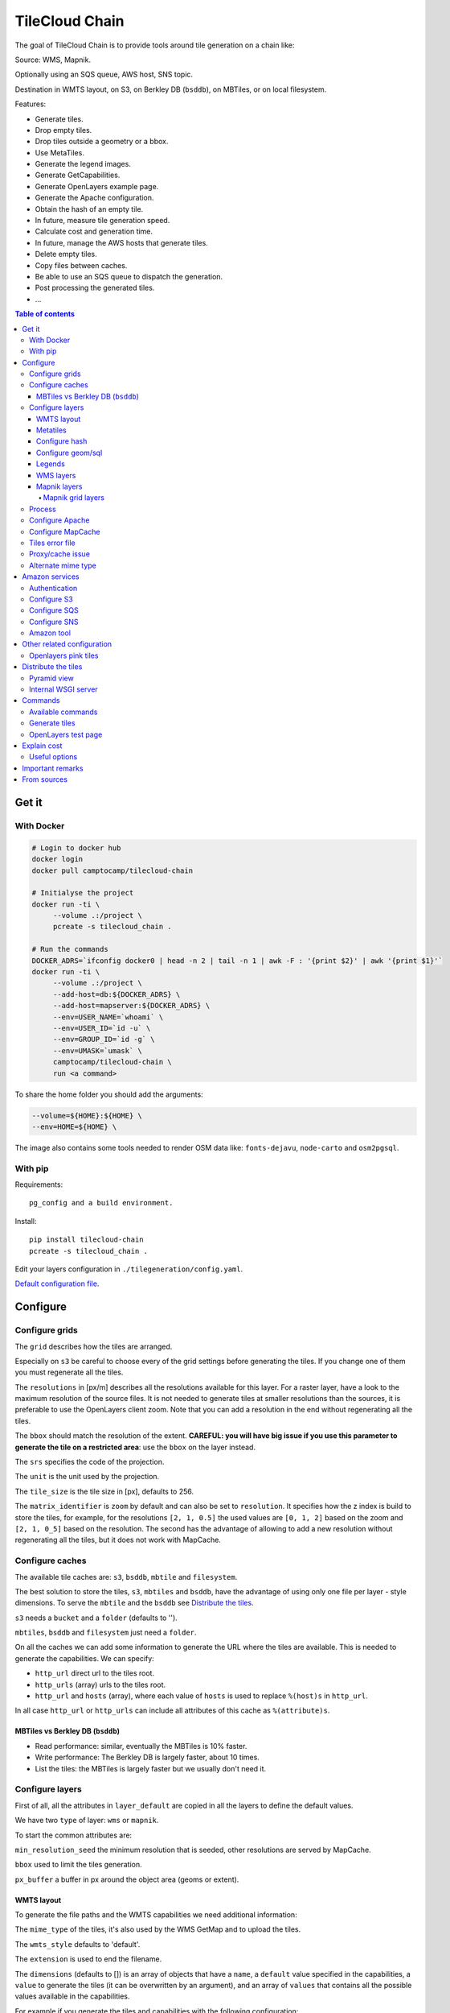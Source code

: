 TileCloud Chain
===============

.. image:: https://secure.travis-ci.org/sbrunner/tilecloud-chain.svg?branch=master
.. image:: https://coveralls.io/repos/sbrunner/tilecloud-chain/badge.png?branch=master

The goal of TileCloud Chain is to provide tools around tile generation on a chain like:

Source: WMS, Mapnik.

Optionally using an SQS queue, AWS host, SNS topic.

Destination in WMTS layout, on S3, on Berkley DB (``bsddb``), on MBTiles, or on local filesystem.

Features:

- Generate tiles.
- Drop empty tiles.
- Drop tiles outside a geometry or a bbox.
- Use MetaTiles.
- Generate the legend images.
- Generate GetCapabilities.
- Generate OpenLayers example page.
- Generate the Apache configuration.
- Obtain the hash of an empty tile.
- In future, measure tile generation speed.
- Calculate cost and generation time.
- In future, manage the AWS hosts that generate tiles.
- Delete empty tiles.
- Copy files between caches.
- Be able to use an SQS queue to dispatch the generation.
- Post processing the generated tiles.
- ...


.. contents:: Table of contents


------
Get it
------

With Docker
-----------

.. code:: bash

   # Login to docker hub
   docker login
   docker pull camptocamp/tilecloud-chain

   # Initialyse the project
   docker run -ti \
        --volume .:/project \
        pcreate -s tilecloud_chain .

   # Run the commands
   DOCKER_ADRS=`ifconfig docker0 | head -n 2 | tail -n 1 | awk -F : '{print $2}' | awk '{print $1}'`
   docker run -ti \
        --volume .:/project \
        --add-host=db:${DOCKER_ADRS} \
        --add-host=mapserver:${DOCKER_ADRS} \
        --env=USER_NAME=`whoami` \
        --env=USER_ID=`id -u` \
        --env=GROUP_ID=`id -g` \
        --env=UMASK=`umask` \
        camptocamp/tilecloud-chain \
        run <a command>

To share the home folder you should add the arguments:

.. code:: bash

    --volume=${HOME}:${HOME} \
    --env=HOME=${HOME} \

The image also contains some tools needed to render OSM data like: ``fonts-dejavu``, ``node-carto`` and ``osm2pgsql``.

With pip
--------

Requirements::

    pg_config and a build environment.

Install::

    pip install tilecloud-chain
    pcreate -s tilecloud_chain .

Edit your layers configuration in ``./tilegeneration/config.yaml``.

`Default configuration file <https://github.com/sbrunner/tilecloud-chain/blob/master/tilecloud_chain/scaffolds/create/tilegeneration/config.yaml.in_tmpl>`_.

---------
Configure
---------

Configure grids
---------------

The ``grid`` describes how the tiles are arranged.

Especially on ``s3`` be careful to choose every of the grid settings before generating the tiles.
If you change one of them you must regenerate all the tiles.

The ``resolutions`` in [px/m] describes all the resolutions available for this layer.
For a raster layer, have a look to the maximum resolution of the source files. It is not needed
to generate tiles at smaller resolutions than the sources, it is preferable to use the OpenLayers client zoom.
Note that you can add a resolution in the end without regenerating all the tiles.

The ``bbox`` should match the resolution of the extent. **CAREFUL: you will have big issue if you
use this parameter to generate the tile on a restricted area**: use the ``bbox`` on the layer instead.

The ``srs`` specifies the code of the projection.

The ``unit`` is the unit used by the projection.

The ``tile_size`` is the tile size in [px], defaults to 256.

The ``matrix_identifier`` is ``zoom`` by default and can also be set to ``resolution``. It specifies how the z index is build to store
the tiles, for example, for the resolutions ``[2, 1, 0.5]`` the used values are ``[0, 1, 2]`` based on the zoom
and ``[2, 1, 0_5]`` based on the resolution. The second has the advantage of allowing to add a new
resolution without regenerating all the tiles, but it does not work with MapCache.


Configure caches
----------------

The available tile caches are: ``s3``, ``bsddb``, ``mbtile`` and ``filesystem``.

The best solution to store the tiles, ``s3``, ``mbtiles`` and ``bsddb``, have the advantage of using only one file per
layer - style  dimensions. To serve the ``mbtile`` and the ``bsddb`` see `Distribute the tiles`_.

``s3`` needs a ``bucket`` and a ``folder`` (defaults to '').

``mbtiles``, ``bsddb`` and ``filesystem`` just need a ``folder``.

On all the caches we can add some information to generate the URL where the tiles are available.
This is needed to generate the capabilities. We can specify:

* ``http_url`` direct url to the tiles root.
* ``http_urls`` (array) urls to the tiles root.
* ``http_url`` and ``hosts`` (array), where each value of ``hosts`` is used to replace ``%(host)s`` in ``http_url``.

In all case ``http_url`` or ``http_urls`` can include all attributes of this cache as ``%(attribute)s``.

MBTiles vs Berkley DB (``bsddb``)
~~~~~~~~~~~~~~~~~~~~~~~~~~~~~~~~~

* Read performance: similar, eventually the MBTiles is 10% faster.
* Write performance: The Berkley DB is largely faster, about 10 times.
* List the tiles: the MBTiles is largely faster but we usually don't need it.


Configure layers
----------------

First of all, all the attributes in ``layer_default`` are copied in all the layers to define the default values.

We have two ``type`` of layer: ``wms`` or ``mapnik``.

To start the common attributes are:

``min_resolution_seed`` the minimum resolution that is seeded, other resolutions are served by MapCache.

``bbox`` used to limit the tiles generation.

``px_buffer`` a buffer in px around the object area (geoms or extent).


WMTS layout
~~~~~~~~~~~

To generate the file paths and the WMTS capabilities we need additional information:

The ``mime_type`` of the tiles, it's also used by the WMS GetMap and to upload the tiles.

The ``wmts_style`` defaults to 'default'.

The ``extension`` is used to end the filename.

The ``dimensions`` (defaults to  []) is an array of objects that have a ``name``,
a ``default`` value specified in the capabilities,
a ``value`` to generate the tiles (it can be overwritten by an argument),
and an array of ``values`` that contains all the possible values available in the capabilities.

For example if you generate the tiles and capabilities with the following configuration:

.. code:: yaml

    dimensions:
        -   name: DATE
            default: 2012
            value: 2012
            values: [2012]

then with the following configuration:

.. code:: yaml

    dimensions:
        -   name: DATE
            default: 2012
            value: 2013
            values: [2012, 2013]

We will have two set of tiles ``2012`` and ``2013``, both accessible by the capabilities, and by default we will see the first set of tiles.


Metatiles
~~~~~~~~~

The metatiles are activated by setting ``meta`` to ``on`` (by default it's ``off``).

The metatiles are used for two things: first to generate multiple tiles with only one WMS query.
By setting ``meta_size`` to 8 we will generate a square of 8 by 8 tiles in one shot.

The second usage of metatiles is prevent cut label names: this is solved by getting a bigger image
and cutting the borders. The ``meta_buffer`` should be set to a bigger value than half the size of the longest label.


Configure hash
~~~~~~~~~~~~~~

We can filter tiles and metatiles by using an hash.

The configuration of this hash is in the layer like this:

.. code:: yaml

    empty_metatile_detection:
        size: 740
        hash: 3237839c217b51b8a9644d596982f342f8041546
    empty_tile_detection:
        size: 921
        hash: 1e3da153be87a493c4c71198366485f290cad43c

To easily generate this configuration we can use the following command::

    generate_tiles --get-hash <z/x/y> -l <layer_name>

Where ``<z/x/y>`` should refer to an empty tile/metatile. Generally it's a good
idea to use z as the maximum zoom, x and y as 0.


Configure geom/sql
~~~~~~~~~~~~~~~~~~

We can generate the tiles only on some geometries stored in PostGis.

The configuration is in the layer like this:

.. code:: yaml

    geoms:
    -   connection: user=www-data password=www-data dbname=<db> host=localhost
        sql: <column> AS geom FROM <table>
        min_resolution: <resolution> # included, optional, last win
        max_resolution: <resolution> # included, optional, last win

Example:

.. code:: yaml

    geoms:
    -   connection: user=postgres password=postgres dbname=tests host=localhost
        sql: the_geom AS geom FROM tests.polygon
    -   connection: user=postgres password=postgres dbname=tests host=localhost
        sql: the_geom AS geom FROM tests.point
        min_resolution: 10
        max_resolution: 20

It's preferable to use simple geometries, too complex geometries can slow down the generation.

Legends
~~~~~~~

To be able to generate legends with ``generate_controller --generate-legend-images``
you should have ``legend_mime`` and ``legend_extention`` in the layer configuration.

for example:

.. code:: yaml

   legend_mime: image/png
   legend_extention: png

Then it will create a legend image per layer and per zoom level named
``.../1.0.0/{{layer}}/{{wmts_style}}/legend{{zoom}}.{{legend_extention}}``
only if she is different than the previous zoom level. If we have only one legend image
it still stores in the file named ``legend0.{{legend_extention}}``.

When we do ``generate_controller --generate-wmts-capabilities`` we will at first
parse the legend images to generate a layer configuration like this:

.. code:: yaml

    legends:
    -   mime_type: image/png
        href: http://host/tiles/layer/style/legend0.png
        min_resolution: 500 # optional, [m/px]
        max_resolution: 2000 # optional, [m/px]
        min_scale: # if define overwrite the min_resolution [m/m]
        max_scale: # if define overwrite the max_resolution [m/m]

If you define a legends array in the layer configuration it is directly used to generate the capabilities.


WMS layers
~~~~~~~~~~

The additional value needed by the WMS is the URL of the server and the ``layers``.

The previously defined ``mime_type`` is also used in the WMS requests.

To customise the request you also have the attributes ``params``, ``headers``
and ``generate_salt``.
In ``params`` you can specify additional parameter of the WMS request,
in ``headers`` you can modify the request headers. See the
`Proxy/cache issue`_ for additional informations.


Mapnik layers
~~~~~~~~~~~~~

We need to specify the ``mapfile`` path.

With Mapnik we have the possibility to specify a ``data_buffer`` then we should set the unneeded ``meta_buffer`` to 0.

And the ``output_format`` used for the Mapnik renderer, can be ``png``, ``png256``, ``jpeg``, ``grid`` (grid_renderer).


~~~~~~~~~~~~~~~~~~
Mapnik grid layers
~~~~~~~~~~~~~~~~~~

With Mapnik we can generate UTFGrid tiles (JSON format that describes the tiles present on a corresponding tile)
by using the ``output_format`` 'grid', see also: https://github.com/mapnik/mapnik/wiki/MapnikRenderers#grid_renderer.

Specific configuration:

We have a specific way to ``drop_empty_utfgrid`` by using the ``on`` value.

We should specify the pseudo pixel size [px] with the ``resolution``.

And the ``layers_fields`` that we want to get the attributes.
Object with the layer name as key and the values in an array as value.

In fact the Mapnik documentation says that's working only for one layer.

And don't forget to change the ``extension`` to ``json``, and the ``mime_type`` to ``application/utfgrid``
and the ``meta`` to ``off`` (not supported).

Configuration example:

.. code:: yaml

    grid:
        type: mapnik
        mapfile: style.mapnik
        output_format: grid
        extension: json
        mime_type: application/utfgrid
        drop_empty_utfgrid: on
        resolution: 4
        meta: off
        data_buffer: 128
        layers_fields:
            buildings: [name, street]


Process
-------

We can configure some tile commands to process the tiles.
They can be automatically be called in the tile generation it we set the property
``post_process`` or ``pre_hash_post_process`` in the layer configuration.

The process is a set of names processes, and each one has a list of commands declared like this:

.. code:: yaml

    process:  # root process config
        optipng:  # the process command
        -   cmd: optipng %(args)s -q -zc9 -zm8 -zs3 -f5 -o %(out)s %(in)s  # the command line
            need_out: true  # if false the command rewrite the input file, default to false
            arg:  # argument used with the defferant log switches, all default to ''
                default: '-q' # the argument used by default
                quiet: '-q' # the arbument used in quiet mode
                verbose: '-v' # the argument used in verbose mode
                debug: '-log /tmp/optipng.log' # the argument user in debug mode

The ``cmd`` can have the following optional argument:

* ``args`` the argument configured in the `arg` section.
* ``in``, ``out`` the input and output files.
* ``x``, ``y``, ``z`` the tile coordinates.


Configure Apache
----------------

To generate the Apache configuration we use the command::

    generate_controller --generate-apache-config

The Apache configuration look like this (default values):

.. code:: yaml

    apache:
        # Generated file
        config_file: apache/tiles.conf
        # Serve tiles location, default is /tiles
        location: /${instanceid}/tiles
        # Expires header in hours
        expires: 8

        # Headers added to the ressponces
        headers:
            Cache-Control: max-age=864000, public

If we use a proxy to access to the tiles we can specify a different URL to access
to the tiles by adding the parameter ``tiles_url`` in the cache.

Configure MapCache
------------------

For the last zoom levels we can use MapCache.

To select the levels we generate the tiles an witch one we serve them using MapCache
we have an option 'min_resolution_seed' in the layer configuration.

The MapCache configuration look like this (default values):

.. code:: yaml

    mapcache:
        # The generated file
        config_file: apache/mapcache.xml
        # The memcache host
        memcache_host: localhost
        # The memcache port
        memcache_port: 11211
        # The mapcache location, default is /mapcache
        location: /${instanceid}/mapcache


To generate the MapCache configuration we use the command::

    generate_controller --generate-mapcache-config

Tiles error file
----------------

If we set a file path in configuration file:

.. code:: yaml

    generation:
        error_file: <path>

The tiles that in error will be append to the file, ant the tiles can be regenerated with
``generate_tiles --layer <layer> --tiles <path>``.

The ``<path>`` can be ``/tmp/error_{layer}_{datetime:%Y-%m-%d_%H:%M:%S}``
to have one file per layer and per run.

The tiles file looks like:

.. code::

    # [time] some comments
    z/x/y # [time] the error
    z/x/y:+m/+m # [time] the error

The first line is just a comment, the second, is for an error on a tile,
and the third is for an error on a metatile.

Proxy/cache issue
-----------------

In general we shouldn't generate tiles throw a proxy, to do that you
should configure the layers as this:

.. code:: yaml

    layers_name:
        url: http://localhost/wms
        headers:
            Host: the_host_name

The idea is to get the WMS server on ``localhost`` and use the ``Host`` header
to select the right Apache VirtualHost.

To don't have cache we use the as default the headers:

.. code:: yaml

    headers:
        Cache-Control: no-cache, no-store
        Pragma: no-cache

And if you steal have issue you can add a ``SALT`` random argument by setting
the layer parameter ``generate_salt`` to ``true``.


Alternate mime type
-------------------

By default TileCloud support only the ``image/jpeg`` and ``image/png`` mime type.


----------------
Amazon services
----------------

Authentication
--------------

To be authenticated by Amazon you should set those environment variable before running a command::

    export AWS_ACCESS_KEY_ID=...
    export AWS_SECRET_ACCESS_KEY=...

Configure S3
------------

The cache configuration is like this:

.. code:: yaml

    s3:
        type: s3
        # the s3 bucket name
        bucket: tiles
        # the used folder in the bucket [default to '']
        folder: ''
        # for GetCapabilities
        http_url: https://%(host)s/%(bucket)s/%(folder)s/
        hosts:
        - wmts0.<host>

The bucket should already exists.

Configure SQS
-------------

The configuration in layer is like this:

.. code:: yaml

    sqs:
        # The region where the SQS queue is
        region: eu-west-1
        # The SQS queue name, it should already exists
        queue: the_name

The queue should be used only by one layer.

To use the SQS queue we should first fill the queue::

    generate_tiles --role master --layer <a_layer>

And then generate the tiles present in the SQS queue::

    generate_tiles --role slave --layer <a_layer>

Configure SNS
-------------

SNS can be used to send a message when the generation ends.

The configuration is like this:

.. code:: yaml

    sns:
        topic: arn:aws:sns:eu-west-1:your-account-id:tilecloud
        region: eu-west-1

The topic should already exists.

Amazon tool
-----------

Amazon has a command line tool (`homepage <http://aws.amazon.com/fr/cli/>`_).

To use it, add in the ``setup.py``:

* ``awscli`` as an ``install_requires``,
* ``'aws = awscli.clidriver:main',`` in the ``console_scripts``.

Than install it:

.. code:: bash

    pip install awscli

And use it:

.. code:: bash

    aws help

For example to delete many tiles do:

.. code:: bash

    aws s3 rm --recursive s3://your_bucket_name/folder

---------------------------
Other related configuration
---------------------------

Openlayers pink tiles
---------------------

To avoid the OpenLayers red tiles on missing empty tiles we can add the following CSS rule:

.. code:: css

    .olImageLoadError {
        display: none;
    }

To completely hide the missing tiles, useful for a transparent layer,
or for an opaque layer:

.. code:: css

    .olImageLoadError {
        background-color: white;
    }


--------------------
Distribute the tiles
--------------------

There two ways to serve the tiles, with Apache configuration, or with an internal server.

The advantage of the internal server are:

* Can distribute Mbtiles or Berkley DB.
* Return ``204 No Content`` HTTP code in place of ``404 Not Found`` (or ``403 Forbidden`` for s3).
* Can be used in `KVP` mode.
* Can have zone per layer where are the tiles, otherwise it redirect on mapcache.

To generate the Apache configuration we use the command::

    generate_controller --generate-apache-config

The server can be configure as it:

.. code:: yaml

    server:
        layers: a_layer # Restrict to serve an certain number of layers [default to all]
        cache: mbtiles # The used cache [default use generation/default_cache]
        # the URL without location to MapCache, [default to http://localhost/]
        mapcache_base: http://localhost/
        mapcache_headers: # headers, can be used to access to an other Apache vhost [default to {}]
            Host: localhost
        geoms_redirect: true # use the geoms to redirect to MapCache [defaut to false]
        # allowed extension in the static path (default value), not used for s3.
        static_allow_extension: [jpeg, png, xml, js, html, css]

The minimal configuration is to enable it:

.. code:: yaml

    server: {}

You should also configure the ``http_url`` of the used `cache`, to something like
``https://%(host)s/${instanceid}/tiles`` or like
``https://%(host)s/${instanceid}/wsgi/tiles`` if you use the Pyramid view.

Pyramid view
------------

To use the pyramid view use the following configuration:

.. code:: python

    config.get_settings().update({
        'tilegeneration_configfile': '<the configuration file>',
    })
    config.add_route('tiles', '/tiles/\*path')
    config.add_view('tilecloud_chain.server:PyramidView', route_name='tiles')


Internal WSGI server
--------------------

in ``production.ini``::

    [app:tiles]
    use = egg:tilecloud_chain#server
    configfile = %(here)s/tilegeneration/config.yaml

with the Apache configuration::

    WSGIDaemonProcess tiles:${instanceid} display-name=%{GROUP} user=${modwsgi_user}
    WSGIScriptAlias /${instanceid}/tiles ${directory}/apache/wmts.wsgi
    <Location /${instanceid}/tiles>
        WSGIProcessGroup tiles:${instanceid}
        WSGIApplicationGroup %{GLOBAL}
    </Location>


--------
Commands
--------

Available commands
------------------

* ``generate_controller`` generate the annexe files like capabilities, legend, OpenLayers test page, MapCache configuration, Apache configuration.
* ``generate_tiles`` generate the tiles.
* ``generate_copy`` copy the tiles from a cache to an other.
* ``generate_process`` process the tiles using a configured process.
* ``generate_cost`` estimate the cost.
* ``import_expiretiles`` import the osm2pgsql expire-tiles file as geoms in the database.

Each commands have a ``--help`` option to give a full arguments help.


Generate tiles
--------------

Generate all the tiles::

    generate_tiles

Generate a specific layer::

    generate_tiles --layer <a_layer>

Generate a specific zoom::

    generate_tiles --zoom 5

Generate a specific zoom range::

    generate_tiles --zoom 2-8

Generate a specific some zoom levels::

    generate_tiles --zoom 2,4,7

Generate tiles from an (error) tiles file::

    generate_tiles --layer <a_layer> --tiles <a_file.tiles>

Generate tiles on a bbox::

    generate_tiles --bbox <MINX> <MINY> <MAXX> <MAXY>

Generate a tiles near a tile coordinate (useful for test)::

    generate_tiles --near <X> <Y>

Generate a tiles in a different cache than the default one::

    generate_tiles --cache <a_cache>

And don't forget to generate the WMTS Capabilities::

    generate_controller --capabilities


OpenLayers test page
--------------------

To generate a test page use::

    generate_controller --openlayers


------------
Explain cost
------------

Configuration (default values):

.. code:: yaml

    cost:
        # [nb/month]
        request_per_layers: 10000000
        cloudfront:
            download: 0.12,
            get: 0.009
        request_per_layers: 10000000
        s3:
            download: 0.12,
            get: 0.01,
            put: 0.01,
            storage: 0.125
        sqs:
            request: 0.01


Layer configuration (default values):

.. code:: yaml

    cost:
        metatile_generation_time: 30.0,
        tile_generation_time: 30.0,
        tile_size: 20.0,
        tileonly_generation_time: 60.0

The following commands can be used to know the time and cost to do generation::

    generate_controller --cost

Useful options
--------------

``--quiet`` or ``-q``: used to display only errors.

``--verbose`` or ``-v``: used to display info messages.

``--debug`` or ``-d``: used to display debug message, pleas use this option to report issue.
With the debug mode we don't catch exceptions, and we don't log time messages.

``--test <n>`` or ``-t <n>``: used to generate only ``<n>`` tiles, useful for test.

The logging format is configurable in the``config.yaml`` - ``generation/log_format``,
`See <http://docs.python.org/2/library/logging.html#logrecord-attributes>`_.


-----------------
Important remarks
-----------------

Especially on S3 the grid name, the layer name, the dimensions, can't be changed
(understand if we want to change them we should regenerate all the tiles).

By default we also can't insert a zoom level, if you think that you need it we can
set the grid property ``matrix_identifier: resolution``, bit it don't work with MapCache.

Please use the ``--debug`` to report issue.


------------
From sources
------------

Build it:

.. code:: bash

   git submodule update --recursive
   mkdir .build
   virtualenv venv
   venv/bin/pip install -e .
   venv/bin/pip install -r dev-requirements.txt
